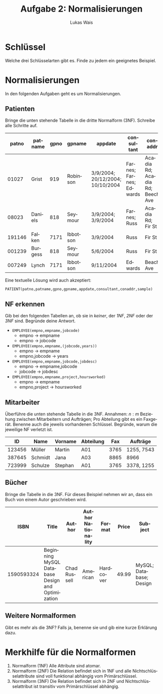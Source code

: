 #+TITLE: Aufgabe 2: Normalisierungen
#+AUTHOR: Lukas Wais
#+Language: de
#+OPTIONS: num:nil date:today toc:nil 

* Schlüssel
Welche drei Schlüsselarten gibt es. Finde zu jedem ein geeignetes Beispiel.

* Normalisierungen 
In den folgenden Aufgaben geht es um Normalisierungen.

** Patienten
Bringe die unten stehende Tabelle in die dritte Normalform (3NF). Schreibe alle Schritte auf.
| patno  | patname  | gpno | gpname    | appdate                          | consultant              | conaddr                     | sample          |
|--------|----------|------|-----------|---------------------------------|-------------------------|-----------------------------|-----------------|
| 01027  | Grist    | 919  | Robinson  | 3/9/2004; 20/12/2004; 10/10/2004 | Farnes; Farnes; Edwards | Acadia Rd; Acadia Rd; Beech Ave | blood; none; urine |
| 08023  | Daniels  | 818  | Seymour   | 3/9/2004; 3/9/2004               | Farnes; Russ            | Acadia Rd; Fir St            | none; sputum    |
| 191146 | Falken   | 7171 | Ibbotson  | 3/9/2004                         | Russ                    | Fir St                       | blood           |
| 001239 | Burgess  | 818  | Seymour   | 5/6/2004                         | Russ                    | Fir St                       | sputum          |
| 007249 | Lynch    | 7171 | Ibbotson  | 9/11/2004                        | Edwards                 | Beach Ave                    | none            |


Eine textuelle Lösung wird auch akzeptiert:

#+BEGIN_SRC
PATIENT(patno,patname,gpno,gpname,appdate,consultant,conaddr,sample)
#+END_SRC

** NF erkennen
Gib bei den folgenden Tabellen an, ob sie in /keiner/, der /1NF/, /2NF/ oder der /3NF/ sind. 
Begründe deine Antwort.

- =EMPLOYEE(empno,empname,jobcode)=
    - empno \rarr empname
    - empno \rarr jobcode
- =EMPLOYEE(empno,empname,(jobcode,years))=
    - empno \rarr empname
    - empno,jobcode \rarr years
- =EMPLOYEE(empno,empname,jobcode,jobdesc)=
    - empno \rarr empname,jobcode
    - jobcode \rarr jobdesc
- =EMPLOYEE(empno,empname,project,hoursworked)=
    - empno \rarr empname
    - empno,project \rarr hoursworked

** Mitarbeiter
Überführe die unten stehende Tabelle in die 3NF. Annahmen: $n:m$ Beziehung zwischen Mitarbeitern und Aufträgen; 
Pro Abteilung gibt es ein Faxgerät. Benenne auch die jeweils vorhandenen Schlüssel. Begründe, warum die jeweilige NF
verletzt ist.

| ID     | Name    | Vorname | Abteilung | Fax  | Aufträge    |
|--------+---------+---------+-----------+------+-------------|
| 123456 | Müller  | Martin  | A01       | 3765 | 1255, 7543  |
| 387645 | Schmidt | Jana    | A03       | 8865 | 8966        |
| 723999 | Schulze | Stephan | A01       | 3765 | 3378, 1255  |

** Bücher
Bringe die Tabelle in die 3NF.
Für dieses Beispiel nehmen wir an, dass ein Buch von einem Autor geschrieben wird.

| ISBN       | Title                                        | Author         | Author Nationality | Format    | Price | Subject  | Pages | Thickness | Publisher | Publisher Country | Publication Type | Genre ID | Genre Name |
|------------+----------------------------------------------+----------------+--------------------+-----------+-------+----------+-------+-----------+-----------+-------------------+------------------+----------+------------|
| 1590593324 | Beginning MySQL Database Design and Optimization | Chad Russell   | American           | Hardcover | 49.99 | MySQL; Database; Design| 520   | Thick     | Apress    | USA               | E-book            | 1        | Tutorial   |

** Weitere Normalformen
Gibt es mehr als die 3NF? Falls ja, benenne sie und gib eine kurze Erklärung dazu.

* Merkhilfe für die Normalformen
1. Normalform (1NF) Alle Attribute sind atomar.
2. Normalform (2NF) Die Relation befindet sich in 1NF und alle Nichtschlüsselattribute sind voll funktional abhängig vom Primärschlüssel.
3. Normalform (3NF) Die Relation befindet sich in 2NF und Nichtschlüsselattribut ist transitiv vom Primärschlüssel abhängig.


